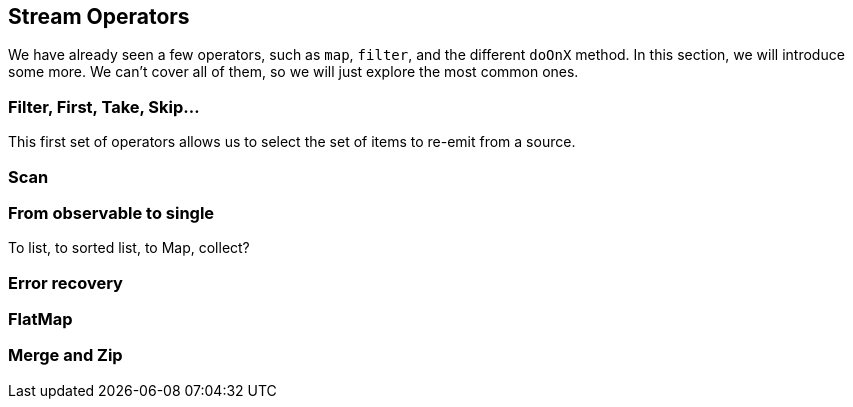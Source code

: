 == Stream Operators

We have already seen a few operators, such as `map`, `filter`, and the different `doOnX` method. In this section, we will introduce some more. We can't cover all of them, so we will just explore the most common ones.

=== Filter, First, Take, Skip...

This first set of operators allows us to select the set of items to re-emit from a source.

=== Scan

=== From observable to single

To list, to sorted list, to Map, collect?

=== Error recovery

=== FlatMap

=== Merge and Zip

